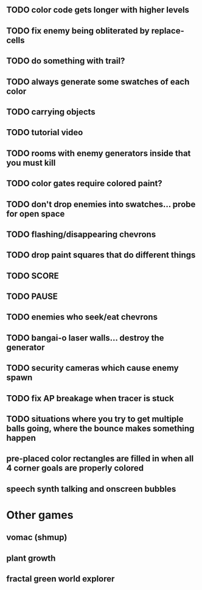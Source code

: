 ** TODO color code gets longer with higher levels
** TODO fix enemy being obliterated by replace-cells
** TODO do something with trail?
** TODO always generate some swatches of each color
** TODO carrying objects
** TODO tutorial video
** TODO rooms with enemy generators inside that you must kill
** TODO color gates require colored paint?
** TODO don't drop enemies into swatches... probe for open space 
** TODO flashing/disappearing chevrons
** TODO drop paint squares that do different things
** TODO SCORE
** TODO PAUSE
** TODO enemies who seek/eat chevrons
** TODO bangai-o laser walls... destroy the generator
** TODO security cameras which cause enemy spawn
** TODO fix AP breakage when tracer is stuck
** TODO situations where you try to get multiple balls going, where the bounce makes something happen
** pre-placed color rectangles are filled in when all 4 corner goals are properly colored
** speech synth talking and onscreen bubbles

* Other games
** vomac (shmup)
** plant growth 
** fractal green world explorer
